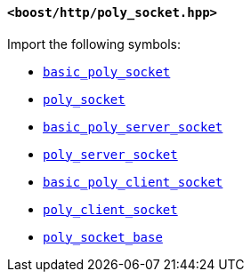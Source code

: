 [[poly_socket_header]]
==== `<boost/http/poly_socket.hpp>`

Import the following symbols:

* <<basic_poly_socket,`basic_poly_socket`>>
* <<poly_socket,`poly_socket`>>
* <<basic_poly_server_socket,`basic_poly_server_socket`>>
* <<poly_server_socket,`poly_server_socket`>>
* <<basic_poly_client_socket,`basic_poly_client_socket`>>
* <<poly_client_socket,`poly_client_socket`>>
* <<poly_socket_base,`poly_socket_base`>>
